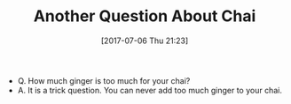 #+BLOG: wisdomandwonder
#+POSTID: 10587
#+ORG2BLOG:
#+DATE: [2017-07-06 Thu 21:23]
#+OPTIONS: toc:nil num:nil todo:nil pri:nil tags:nil ^:nil
#+CATEGORY: Article
#+TAGS: Yoga, philosophy, Health, Happiness,
#+TITLE: Another Question About Chai

- Q. How much ginger is too much for your chai?
- A. It is a trick question. You can never add too much ginger to your chai.
